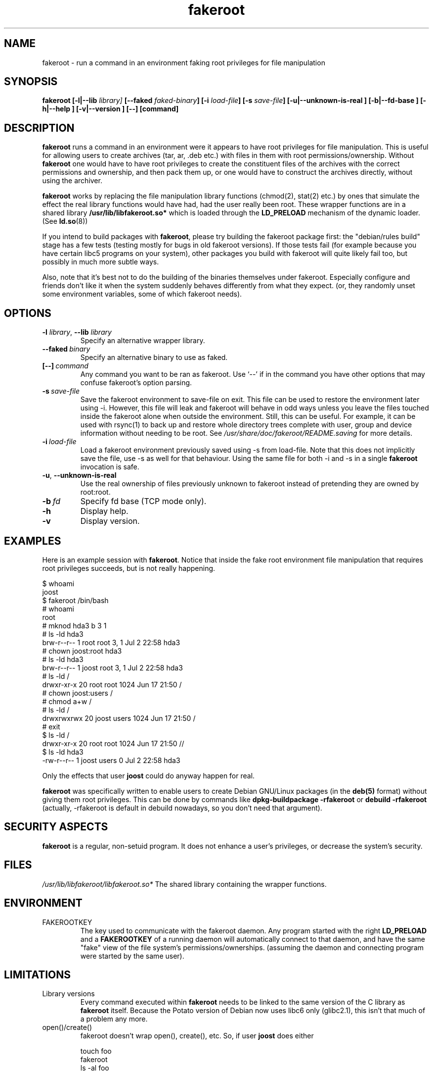 .\" Process this file with
.\" groff -man -Tascii foo.1
.\"
.\" "verbatim" environment (from strace.1)
.de CW
.sp
.nf
.ft CW
..
.de CE
.ft
.fi
.sp
..
.\"
.TH fakeroot 1 "17 June 2004" "Debian Project" "Debian manual"
.\" Manpage by J.H.M. Dassen <jdassen@wi.LeidenUniv.nl>
.\" and Clint Adams <schizo@debian.org>
.SH NAME
fakeroot \- run a command in an environment faking root privileges for file
manipulation
.SH SYNOPSIS
.B fakeroot 
.B [\-l|\-\-lib
.IB library] 
.B [\-\-faked
.IB faked-binary ] 
.B [\-i
.IB load-file ]
.B [\-s
.IB save-file ]
.B [\-u|\-\-unknown\-is\-real ]
.B [\-b|\-\-fd\-base ]
.B [\-h|\-\-help ]
.B [\-v|\-\-version ]
.BI [\-\-]
.BI [command]
.SH DESCRIPTION
.B fakeroot
runs a command in an environment were it appears to have root privileges for
file manipulation.  This is useful for allowing users to create archives
(tar, ar, .deb etc.) with files in them with root permissions/ownership.
Without 
.B fakeroot
one would have to have root privileges to create the constituent files of
the archives with the correct permissions and ownership, and then pack them
up, or one would have to construct the archives directly, without using the
archiver.

.B fakeroot
works by replacing the file manipulation library functions (chmod(2),
stat(2) etc.) by ones that simulate the effect the real library
functions would have had, had the user really been root. These wrapper
functions are in a shared library
.B /usr/lib/libfakeroot.so*
which is loaded through the 
.B LD_PRELOAD
mechanism of the dynamic loader. (See
.BR ld.so (8))

If you intend to build packages with 
.BR fakeroot ,
please try building
the fakeroot package first: the "debian/rules build" stage has a
few tests (testing mostly for bugs in old fakeroot
versions). If those tests fail (for example because you have
certain libc5 programs on your system), other packages you build with
fakeroot will quite likely fail too, but possibly in much more subtle
ways.

Also, note that it's best not to do the building of the binaries
themselves under fakeroot. Especially configure and friends don't like
it when the system suddenly behaves differently from what they
expect. (or, they randomly unset some environment variables, some of
which fakeroot needs).

.SH OPTIONS
.TP
\fB\-l\fR \fIlibrary\fR, \fB\-\-lib\fR \fIlibrary\fR
Specify an alternative wrapper library.
.TP
.BI \-\-faked \ binary
Specify an alternative binary to use as faked.
.TP
.BI [\-\-] \ command
Any command you want to be ran as fakeroot. Use \(oq\-\-\(cq if in the command
you have other options that may confuse fakeroot's option parsing.
.TP
.BI \-s \ save-file
Save the fakeroot environment to save-file on exit. This file can be
used to restore the environment later using \-i. However, this file will
leak and fakeroot will behave in odd ways unless you leave the files
touched inside the fakeroot alone when outside the environment. Still,
this can be useful. For example, it can be used with rsync(1) to back up
and restore whole directory trees complete with user, group and device
information without needing to be root. See
.I /usr/share/doc/fakeroot/README.saving
for more details.
.TP
.BI \-i \ load-file
Load a fakeroot environment previously saved using \-s from load-file.
Note that this does not implicitly save the file, use \-s as well for
that behaviour. Using the same file for both \-i and \-s in a single
.BR fakeroot
invocation is safe.
.TP
\fB\-u\fR, \fB\-\-unknown\-is\-real\fR
Use the real ownership of files previously unknown to fakeroot instead of
pretending they are owned by root:root.
.TP
.BI \-b \ fd
Specify fd base (TCP mode only).
.TP
.BI \-h
Display help.
.TP
.BI \-v
Display version.

.SH EXAMPLES
Here is an example session with 
.BR fakeroot . 
Notice that inside the fake root environment file manipulation that
requires root privileges succeeds, but is not really happening.
.CW
$  whoami
joost
$ fakeroot /bin/bash
#  whoami
root
# mknod hda3 b 3 1
# ls \-ld hda3
brw\-r\-\-r\-\-   1 root     root       3,   1 Jul  2 22:58 hda3
# chown joost:root hda3
# ls \-ld hda3
brw\-r\-\-r\-\-   1 joost    root       3,   1 Jul  2 22:58 hda3
# ls \-ld /
drwxr\-xr\-x  20 root     root         1024 Jun 17 21:50 /
# chown joost:users /
# chmod a+w /
# ls \-ld /
drwxrwxrwx  20 joost    users        1024 Jun 17 21:50 /
# exit
$ ls \-ld /
drwxr\-xr\-x  20 root     root         1024 Jun 17 21:50 //
$ ls \-ld hda3
\-rw\-r\-\-r\-\-   1 joost    users           0 Jul  2 22:58 hda3
.CE
Only the effects that user
.B joost
could do anyway happen for real. 

.B fakeroot
was specifically written to enable users to create Debian GNU/Linux 
packages (in the 
.BR deb(5)
format) without giving them root privileges.
This can be done by commands like
.B dpkg-buildpackage \-rfakeroot
or
.B debuild \-rfakeroot
(actually, \-rfakeroot is default in debuild nowadays, so you don't
need that argument).
.SH SECURITY ASPECTS
.B fakeroot
is a regular, non-setuid program. It does not enhance a user's
privileges, or decrease the system's security.
.SH FILES
.I /usr/lib/libfakeroot/libfakeroot.so*
The shared library containing the wrapper functions.
.SH ENVIRONMENT
.B 
.IP FAKEROOTKEY
The key used to communicate with the fakeroot daemon. Any program
started with the right 
.B LD_PRELOAD
and a
.B FAKEROOTKEY
of a running daemon will automatically connect to that daemon, and
have the same "fake" view of the file system's permissions/ownerships.
(assuming the daemon and connecting program were started by the same
user). 
.SH LIMITATIONS
.B
.IP "Library versions"
Every command executed within 
.B fakeroot 
needs to be linked to the same version of the C library as
.B fakeroot
itself. Because the Potato version of Debian now uses libc6 only
(glibc2.1), this isn't that much of a problem any more. 
.B
.IP open()/create()
fakeroot doesn't wrap open(), create(), etc. So, if user
.B joost
does either
.CW
touch foo
fakeroot 
ls \-al foo
.CE
or the other way around,
.CW
fakeroot
touch foo
ls \-al foo
.CE
fakeroot has no way of knowing that in the first case, the owner of
foo really should be
.B joost
while the second case it should have been
.BR root .
For the Debian packaging, defaulting to giving all "unknown" files
uid=gid=0, is always OK. The real way around this is to wrap
.B open() 
and 
.BR create() ,
but that creates other problems, as demonstrated by the libtricks
package. This package wrapped many more functions, and tried to do a
lot more than
.B fakeroot .
It turned out that a minor upgrade of libc (from one where the 
.BR stat()
function didn't use
.BR open()
to one with a
.BR stat()
function that did (in some cases) use
.BR open() ),
would cause unexplainable segfaults (that is, the libc6 
.BR stat()
called the wrapped
.BR open() ,
which would then call the libc6
.BR stat() ,
etc).
Fixing them wasn't all that easy,
but once fixed, it was just a matter of time before another function
started to use open(), never mind trying to port it to a different
operating system. Thus I decided to keep the number of functions
wrapped by fakeroot as small as possible, to limit the likelihood
of \(oqcollisions\(cq.
.B
.IP "GNU configure (and other such programs)"
fakeroot, in effect, is changing the way the system
behaves. Programs that probe the system like GNU configure may get
confused by this (or if they don't, they may stress fakeroot so much
that fakeroot itself becomes confused). So, it's advisable not to run
"configure" from within fakeroot. As configure should be called in the
"debian/rules build" target, running "dpkg\-buildpackage \-rfakeroot"
correctly takes care of this.
.SH BUGS
It doesn't wrap open(). This isn't bad by itself, but if a program
does open("file", O_WRONLY, 000), writes to file "file", closes it,
and then again tries to open to read the file, then that open fails, as
the mode of the file will be 000. The bug is that if root does the
same, open() will succeed, as the file permissions aren't checked at
all for root. I choose not to wrap open(), as open() is used by many
other functions in libc (also those that are already wrapped), thus
creating loops (or possible future loops, when the implementation of
various libc functions slightly change).
.SH COPYING
.B fakeroot
is distributed under the GNU General Public License.
(GPL 2.0 or greater).
.SH AUTHORS
.TP
joost witteveen
.RI < joostje@debian.org >
.TP
Clint Adams
.RI < schizo@debian.org >
.TP
Timo Savola
.SH MANUAL PAGE
mostly by J.H.M. Dassen 
.RI <jdassen@wi.LeidenUniv.nl> 
Rather a lot mods/additions by joost and Clint.
.SH "SEE ALSO"
.BR faked (1)
.BR dpkg\-buildpackage (1),
.BR debuild (1)
.BR /usr/share/doc/fakeroot/DEBUG

